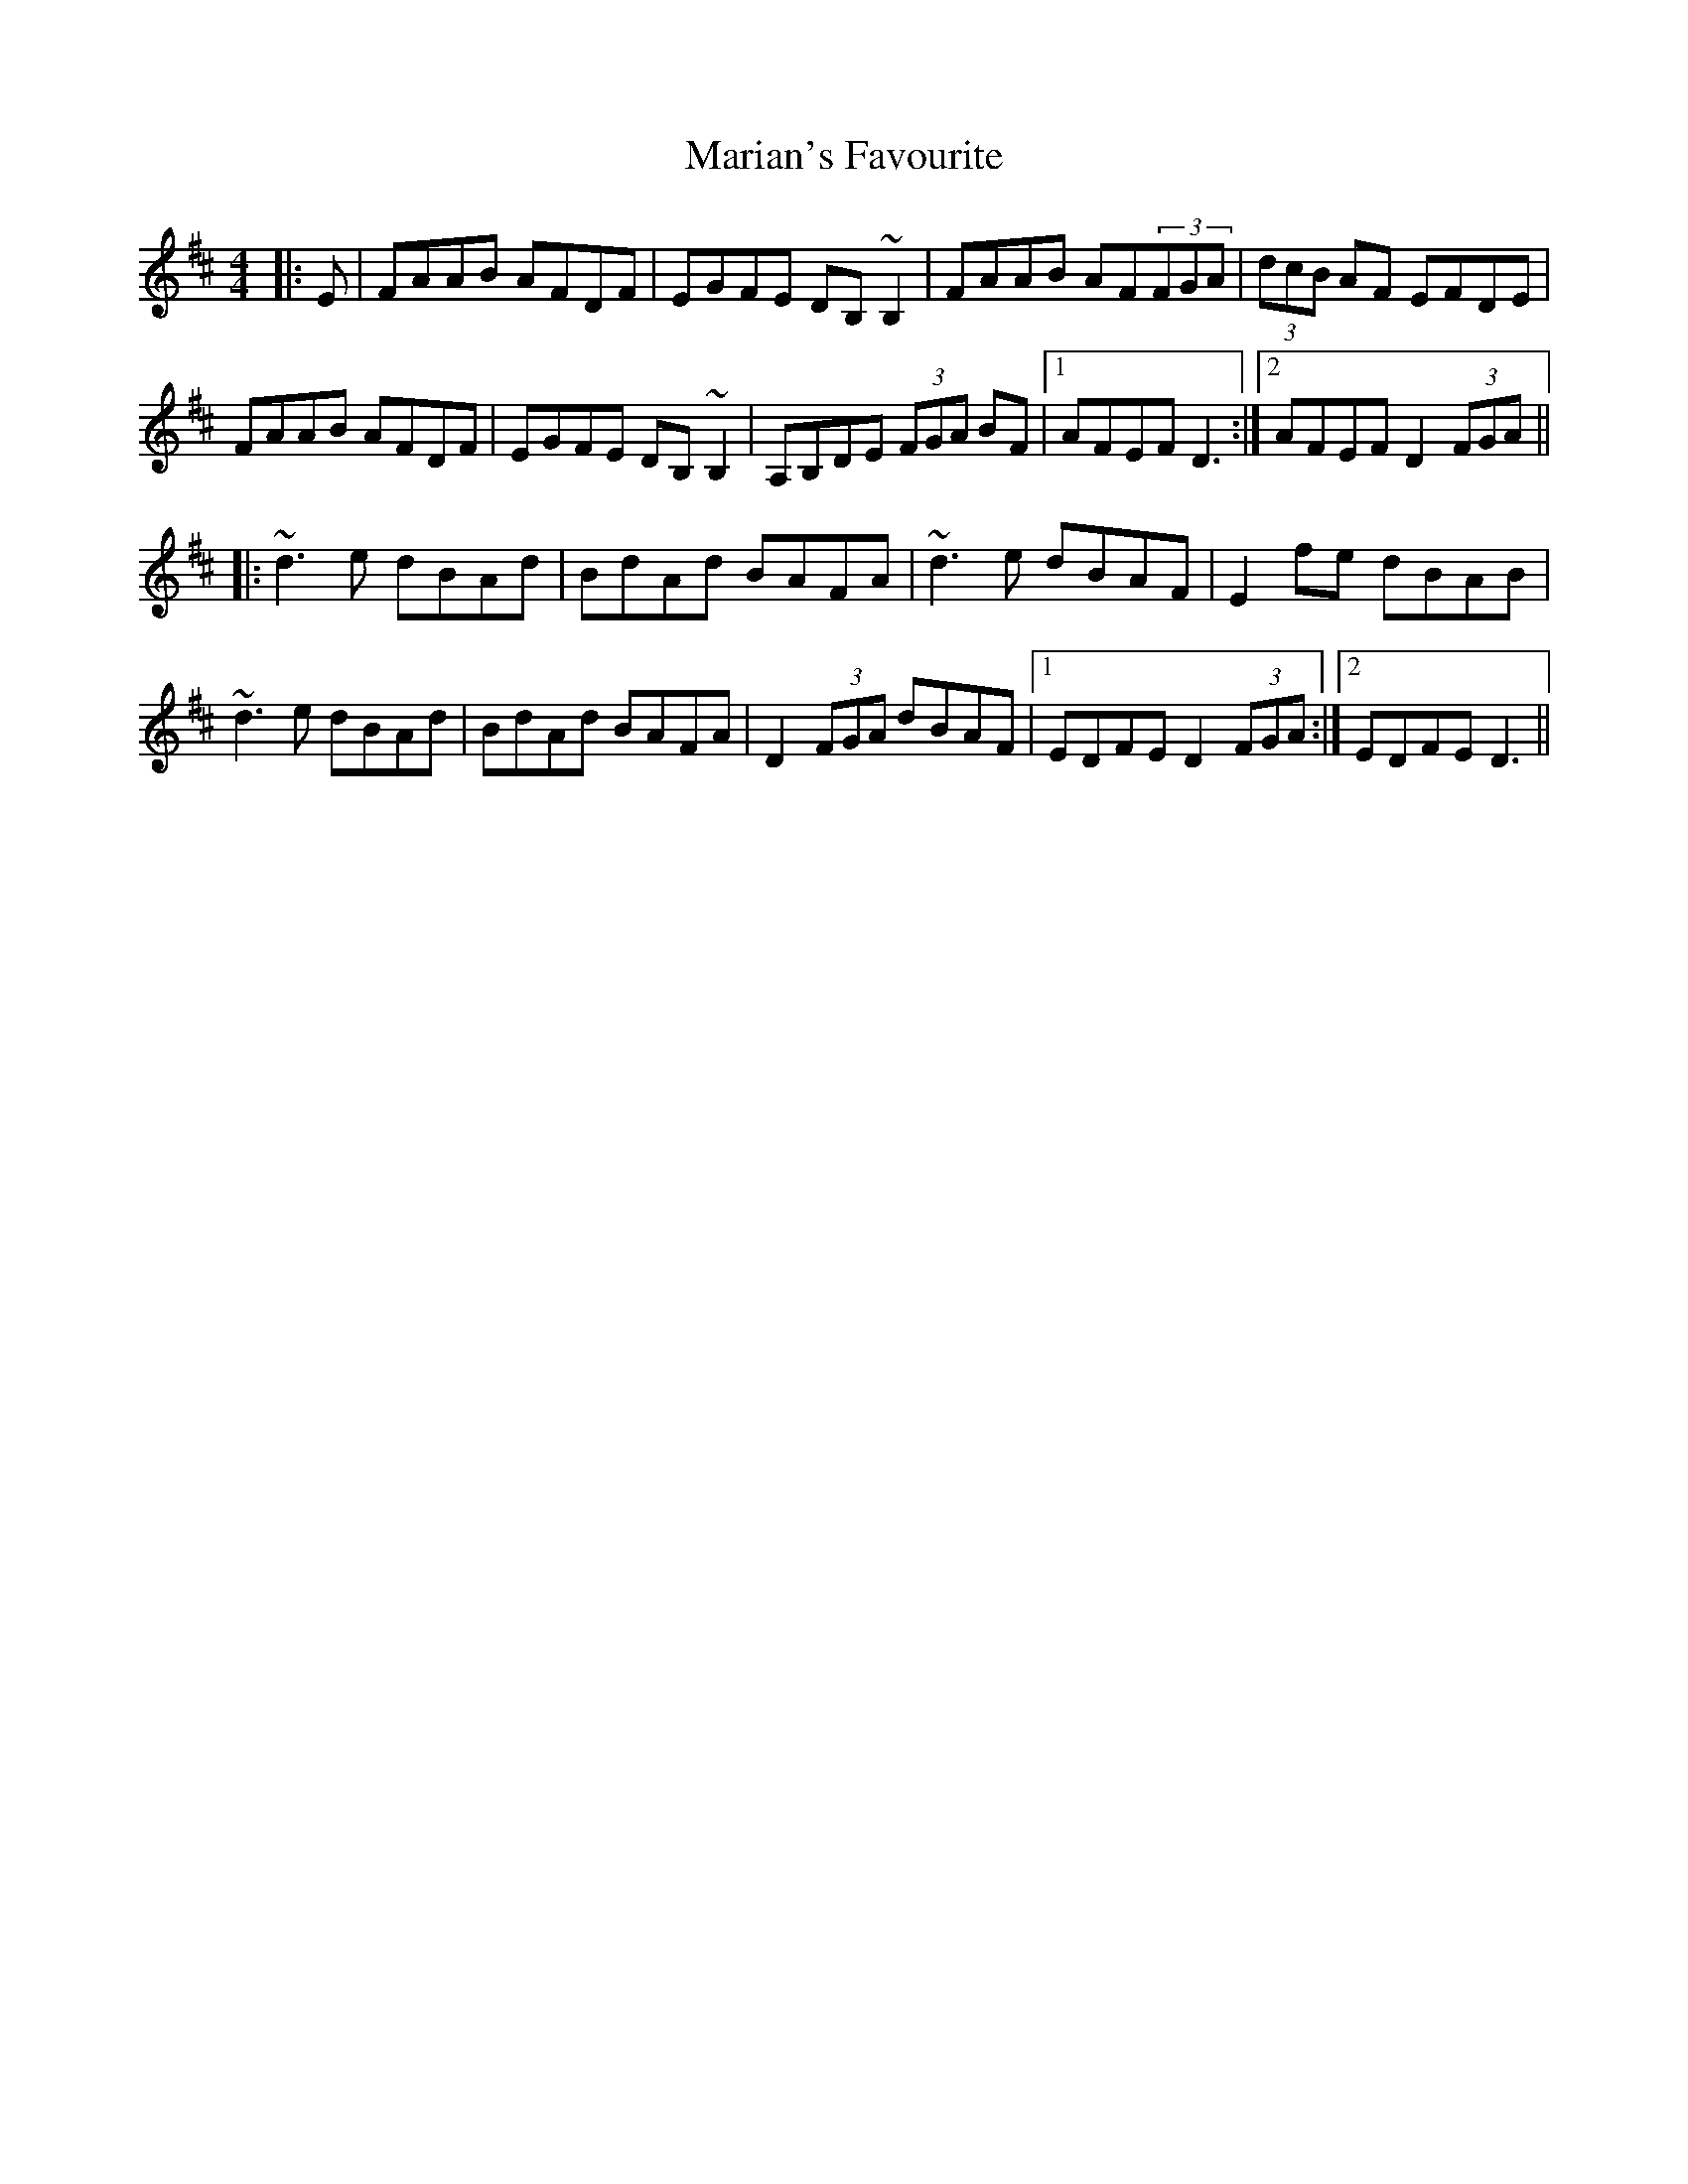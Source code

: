 X: 25533
T: Marian's Favourite
R: reel
M: 4/4
K: Dmajor
|:E|FAAB AFDF|EGFE DB,~B,2|FAAB AF(3FGA|(3dcB AF EFDE|
FAAB AFDF|EGFE DB,~B,2|A,B,DE (3FGA BF|1 AFEF D3:|2 AFEF D2(3FGA||
|:~d3e dBAd|BdAd BAFA|~d3e dBAF|E2fe dBAB|
~d3e dBAd|BdAd BAFA|D2(3FGA dBAF|1 EDFE D2(3FGA:|2 EDFE D3||

